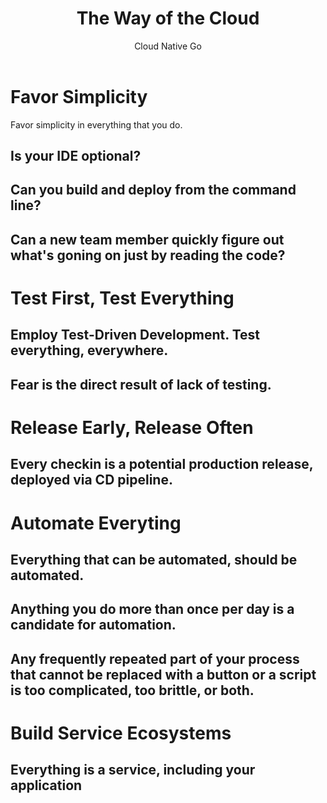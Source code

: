#+TITLE: The Way of the Cloud
#+AUTHOR: Cloud Native Go

* Favor Simplicity

Favor simplicity in everything that you do.

** Is your IDE optional?
** Can you build and deploy from the command line?
** Can a new team member quickly figure out what's goning on just by reading the code?

* Test First, Test Everything

** Employ Test-Driven Development. Test everything, everywhere.
** Fear is the direct result of lack of testing.

* Release Early, Release Often

** Every checkin is a potential production release, deployed via CD pipeline.

* Automate Everyting

** Everything that can be automated, should be automated.
** Anything you do more than once per day is a candidate for automation.
** Any frequently repeated part of your process that cannot be replaced with a button or a script is too complicated, too brittle, or both.

* Build Service Ecosystems

** Everything is a service, including your application
